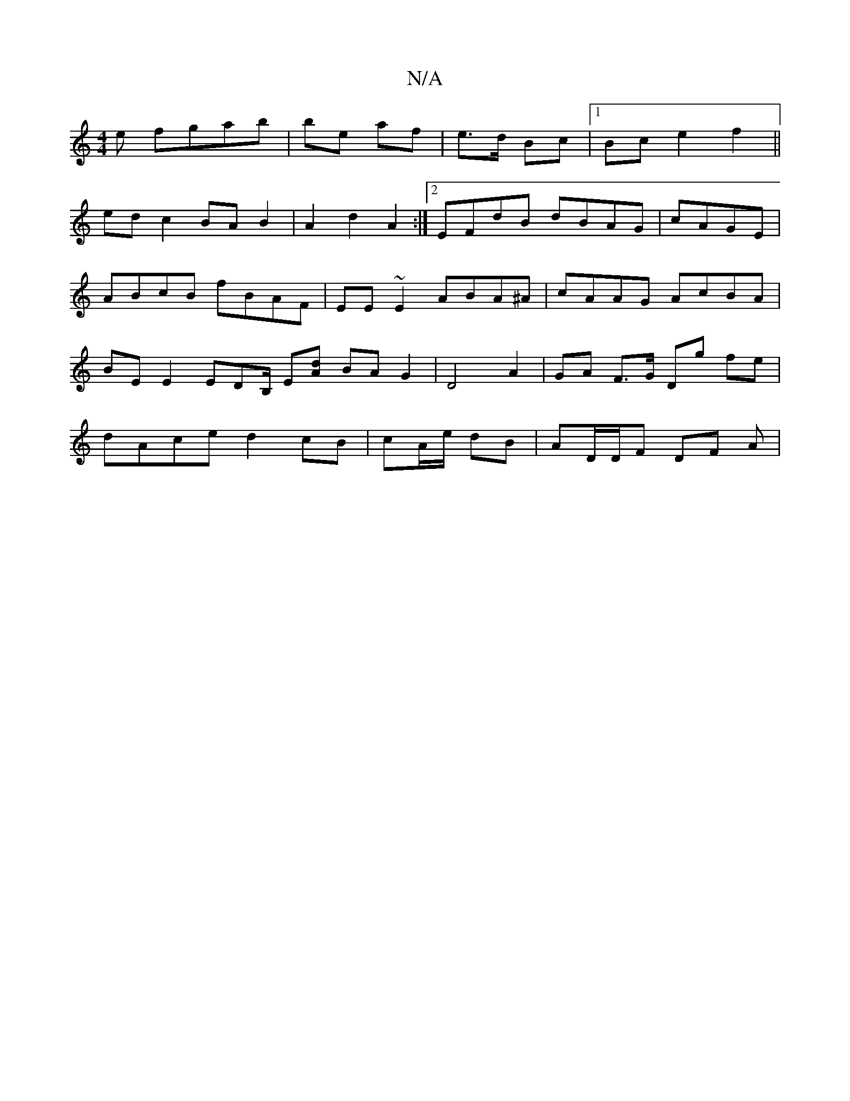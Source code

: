 X:1
T:N/A
M:4/4
R:N/A
K:Cmajor
e fgab | be af | e>d Bc |1 Bc e2 f2 ||
edc2 BA B2|A2 d2 A2:|2 EFdB dBAG|cAGE|
ABcB fBAF|EE~E2 ABA^A | cAAG AcBA | BE E2 EDB,/ E[dA] BA G2 | D4 A2 | GA F>G Dg fe| dAce d2 cB | cA/e/ dB | AD/D/F DF A |1